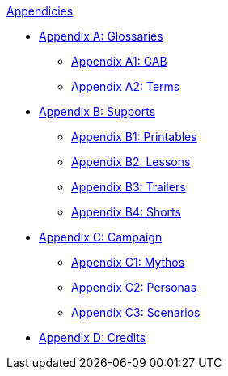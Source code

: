 .xref:An_index_appendicies.adoc[Appendicies]
* xref::Appy_A_Glossaries.adoc[Appendix A: Glossaries]
** xref::Appy_A_Glossary_Abs.adoc[Appendix A1: GAB]
** xref::Appy_A_Glossary_Terms.adoc[Appendix A2: Terms]
* xref::Appy_B_Support.adoc[Appendix B: Supports]
** xref::Appy_B_Support_Printables.adoc[Appendix B1: Printables]
** xref::Appy_B_Support_Lessons.adoc[Appendix B2: Lessons]
** xref::Appy_B_Support_Shorts.adoc[Appendix B3: Trailers]
** xref::Appy_B_Support_Shorts.adoc[Appendix B4: Shorts]
* xref::Appy_C_Campaign.adoc[Appendix C: Campaign]
** xref::Appy_C_Campaign_Mythos.adoc[Appendix C1: Mythos]
** xref::Appy_C_Campaign_Personas.adoc[Appendix C2: Personas]
** xref::Appy_C_Campaign_Scenarios.adoc[Appendix C3: Scenarios]
* xref::Appy_D_Credits.adoc[Appendix D: Credits]



